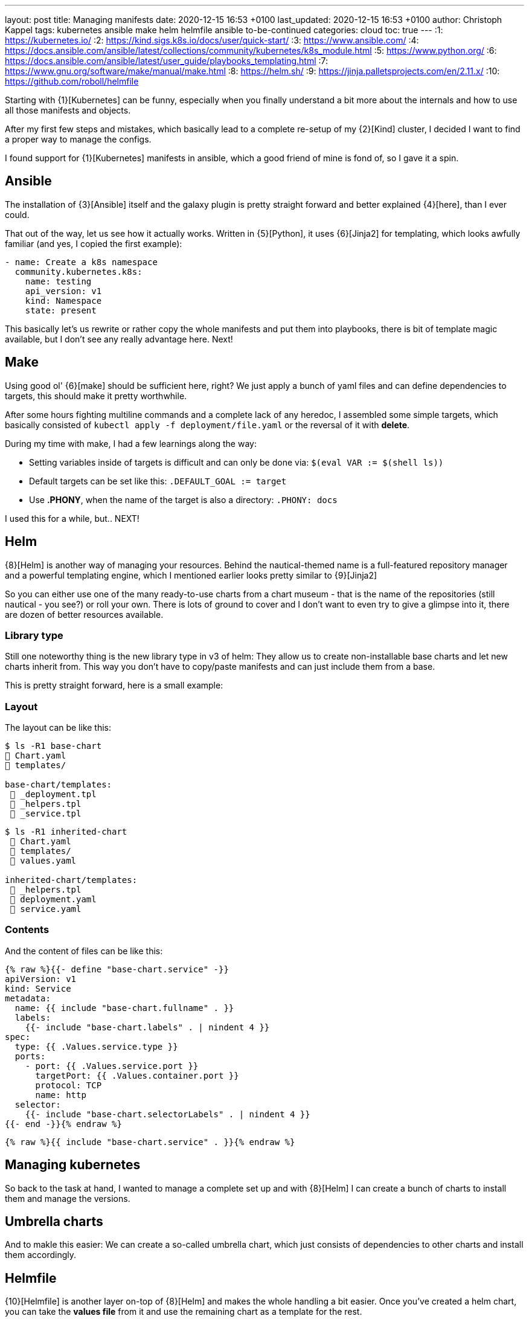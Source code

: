 ---
layout: post
title: Managing manifests
date: 2020-12-15 16:53 +0100
last_updated: 2020-12-15 16:53 +0100
author: Christoph Kappel
tags: kubernetes ansible make helm helmfile ansible to-be-continued
categories: cloud
toc: true
---
:1: https://kubernetes.io/
:2: https://kind.sigs.k8s.io/docs/user/quick-start/
:3: https://www.ansible.com/
:4: https://docs.ansible.com/ansible/latest/collections/community/kubernetes/k8s_module.html
:5: https://www.python.org/
:6: https://docs.ansible.com/ansible/latest/user_guide/playbooks_templating.html
:7: https://www.gnu.org/software/make/manual/make.html
:8: https://helm.sh/
:9: https://jinja.palletsprojects.com/en/2.11.x/
:10: https://github.com/roboll/helmfile

Starting with {1}[Kubernetes] can be funny, especially when you finally
understand a bit more about the internals and how to use all those manifests and objects.

After my first few steps and mistakes, which basically lead to a complete re-setup of my {2}[Kind]
cluster, I decided I want to find a proper way to manage the configs.

I found support for {1}[Kubernetes] manifests in ansible, which a good friend of mine is fond of,
so I gave it a spin.

== Ansible

The installation of {3}[Ansible] itself and the galaxy plugin is pretty
straight forward and better explained {4}[here], than I ever could.

That out of the way, let us see how it actually works. Written in {5}[Python],
it uses  {6}[Jinja2] for templating, which looks awfully familiar (and yes, I copied the first
example):

[source,yaml]
----
- name: Create a k8s namespace
  community.kubernetes.k8s:
    name: testing
    api_version: v1
    kind: Namespace
    state: present
----

This basically let's us rewrite or rather copy the whole manifests and put them into playbooks,
there is bit of template magic available, but I don't see any really advantage here. Next!

== Make

Using good ol' {6}[make] should be sufficient here, right?
We just apply a bunch of yaml files and can define dependencies to targets, this should make it
pretty worthwhile.

After some hours fighting multiline commands and a complete lack of any heredoc, I assembled some
simple targets, which basically consisted of `kubectl apply -f deployment/file.yaml` or the
reversal of it with **delete**.

During my time with make, I had a few learnings along the way:

* Setting variables inside of targets is difficult and can only be done
via: `$(eval VAR := $(shell ls))`
* Default targets can be set like this: `.DEFAULT_GOAL := target`
* Use **.PHONY**, when the name of the target is also a directory: `.PHONY: docs`

I used this for a while, but.. NEXT!

== Helm

{8}[Helm] is another way of managing your resources.
Behind the nautical-themed name is a full-featured repository manager and a powerful templating
engine, which I mentioned earlier looks pretty similar to {9}[Jinja2]

So you can either use one of the many ready-to-use charts from a chart museum - that is the name
of the repositories (still nautical - you see?) or roll your own.
There is lots of ground to cover and I don't want to even try to give a glimpse into it, there are
dozen of better resources available.

=== Library type

Still one noteworthy thing is the new library type in v3 of helm:
They allow us to create non-installable base charts and let new charts inherit from.
This way you don't have to copy/paste manifests and can just include them from a base.

This is pretty straight forward, here is a small example:

=== Layout

The layout can be like this:

[source,shell]
----
$ ls -R1 base-chart
 Chart.yaml
 templates/

base-chart/templates:
  _deployment.tpl
  _helpers.tpl
  _service.tpl
----

[source,shell]
----
$ ls -R1 inherited-chart
  Chart.yaml
  templates/
  values.yaml

inherited-chart/templates:
  _helpers.tpl
  deployment.yaml
  service.yaml
----

=== Contents

And the content of files can be like this:

[source,yaml]
----
{% raw %}{{- define "base-chart.service" -}}
apiVersion: v1
kind: Service
metadata:
  name: {{ include "base-chart.fullname" . }}
  labels:
    {{- include "base-chart.labels" . | nindent 4 }}
spec:
  type: {{ .Values.service.type }}
  ports:
    - port: {{ .Values.service.port }}
      targetPort: {{ .Values.container.port }}
      protocol: TCP
      name: http
  selector:
    {{- include "base-chart.selectorLabels" . | nindent 4 }}
{{- end -}}{% endraw %}
----

[source,yaml]
----
{% raw %}{{ include "base-chart.service" . }}{% endraw %}
----

== Managing kubernetes

So back to the task at hand, I wanted to manage a complete set up and with {8}[Helm] I can create a
bunch of charts to install them and manage the versions.

== Umbrella charts

And to makle this easier: We can create a so-called umbrella chart, which just consists of
dependencies to other charts and install them accordingly.

== Helmfile

{10}[Helmfile] is another layer on-top of {8}[Helm] and makes the whole handling a bit easier.
Once you've created a helm chart, you can take the *values file* from it and use the remaining
chart as a template for the rest.

For new deployments, you just create a new *values file* and let {10}[Helmfile] handle the rest.

=== Layout

A simple layout can be like this:

[source,shell]
----
$ ls -R1 helmfile
 helmfile.yaml

charts:
 base-chart/

charts/base-chart/
# snip

environments:
 default.yaml

values:
inherited.yaml
----

The usage of environments is a bit tricky, but I will explain it down the road. So let us focus on
the *helmfile*, which contains all the fun:

[source,yaml]
----
repositories:
  - name: stable
    url: https://charts.helm.sh/stable

releases:
  - name: inherited
    chart: ./charts/base-chart
    #needs:
    #- other_chart
    values:
      - ./values/inherited.yaml
----

Here we describe a single release, with no other dependencies (needs), which uses the our
**base-chart** as a base and its values from a file named **inherited.yaml**.
With this ready, a single run of ```helmfile sync``` should do the trick.

=== Environments

Environments offer a way to set stuff like ports, credentials and stuff like that for a complete
env - so you don't have to use different versions here.

In **environments/default.yaml** we define the username and password for a postgres database:

[source,yaml]
----
postgres:
  username: test
  password: test
----

In order to use this config, we have to rename **inherited.yaml** to **inherited.tpl**:

[source,yaml]
----
# snip
config:
  - key: POSTGRES_USER
    value: {{ .Environment.Values.postgres.username }}
  - key: POSTGRES_PASSWORD
    value: {{ .Environment.Values.postgres.password }}
# snip
----
